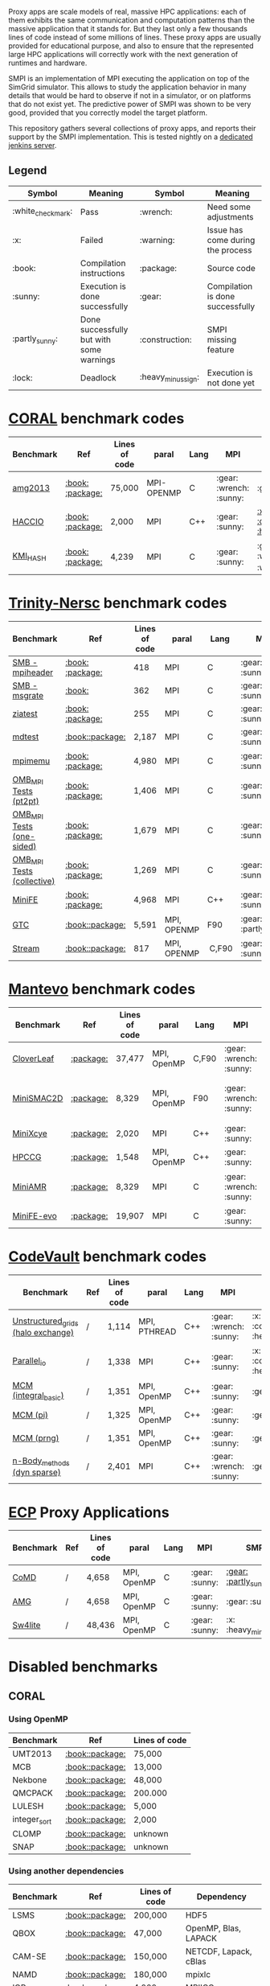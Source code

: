# SMPI-benchmarks

Proxy apps are scale models of real, massive HPC applications: each of
them exhibits the same communication and computation patterns than the
massive application that it stands for. But they last only a few
thousands lines of code instead of some millions of lines. These proxy
apps are usually provided for educational purpose, and also to ensure
that the represented large HPC applications will correctly work with
the next generation of runtimes and hardware.

SMPI is an implementation of MPI executing the application on top of
the SimGrid simulator. This allows to study the application behavior
in many details that would be hard to observe if not in a simulator,
or on platforms that do not exist yet. The predictive power of SMPI
was shown to be very good, provided that you correctly model the
target platform.

This repository gathers several collections of proxy apps, and reports
their support by the SMPI implementation. This is tested nightly on a
[[https://ci.inria.fr/simgrid/job/SMPI-proxy-apps/][dedicated jenkins server]].

** Legend 
| Symbol  | Meaning | Symbol | Meaning |
|---------+---------+--------+---------|
| :white_check_mark: | Pass | :wrench: | Need some adjustments |
| :x: | Failed | :warning: | Issue has come during the process |
| :book: | Compilation instructions | :package: | Source code |
| :sunny: | Execution is done successfully | :gear: | Compilation is done successfully |
| :partly_sunny: | Done successfully but with some warnings | :construction: |  SMPI missing feature |
| :lock: | Deadlock | :heavy_minus_sign: | Execution is not done yet |

* [[https://asc.llnl.gov/CORAL-benchmarks/][CORAL]] benchmark codes 
| Benchmark  | Ref | Lines of code | paral | Lang | MPI | SMPI |
|------------+-----+---------------+-------+------+-----+------|
| [[https://github.com/simgrid/SMPI-proxy-apps/blob/master/Coral.org#amg2013][amg2013]] | [[https://asc.llnl.gov/CORAL-benchmarks/Summaries/AMG2013_Summary_v2.3.pdf][:book:]] [[https://asc.llnl.gov/CORAL-benchmarks/Throughput/amg20130624.tgz][:package:]] | 75,000 | MPI-OPENMP | C | :gear: :wrench: :sunny: | :gear: :sunny: |
| [[https://github.com/simgrid/SMPI-proxy-apps/blob/master/Coral.org#hacc_io][HACCIO]] | [[https://asc.llnl.gov/CORAL-benchmarks/Summaries/HACC_IO_Summary_v1.0.pdf][:book:]] [[https://asc.llnl.gov/CORAL-benchmarks/Skeleton/HACC_IO.tar.gz][:package:]] | 2,000 | MPI | C++ | :gear: :sunny: | [[https://ci.inria.fr/simgrid/job/SMPI-proxy-apps/lastCompletedBuild/testReport/(root)/TestSuite/Coral_HACC_IO/][:x: :construction: :heavy_minus_sign:]] |
| [[https://github.com/simgrid/SMPI-proxy-apps/blob/master/Coral.org#kmi_hash][KMI_HASH]] | [[https://asc.llnl.gov/CORAL-benchmarks/Summaries/KMI_Summary_v1.1.pdf][:book:]] [[https://asc.llnl.gov/CORAL-benchmarks/Datacentric/KMI_HASH_CORAL.tar.gz][:package:]]| 4,239 | MPI | C | :gear: :sunny: | :gear: :white_check_mark: :warning: |

* [[http://www.nersc.gov/users/computational-systems/cori/nersc-8-procurement/trinity-nersc-8-rfp/nersc-8-trinity-benchmarks/][Trinity-Nersc]] benchmark codes
| Benchmark  | Ref | Lines of code | paral | Lang | MPI | SMPI |
|------------+-----+---------------+-------+------+-----+------|
| [[https://github.com/simgrid/SMPI-proxy-apps/blob/master/Trinity-Nersc.org#smb_mpioverheader][SMB - mpiheader]] | [[http://www.nersc.gov/users/computational-systems/cori/nersc-8-procurement/trinity-nersc-8-rfp/nersc-8-trinity-benchmarks/smb/][:book:]] [[http://www.nersc.gov/assets/Trinity--NERSC-8-RFP/Benchmarks/Jan9/smb1.0-1.tar][:package:]] | 418 | MPI | C | :gear: :sunny: | :gear: :lock: |
| [[https://github.com/simgrid/SMPI-proxy-apps/blob/master/Trinity-Nersc.org#smb_msgrate][SMB - msgrate]] | [[http://www.nersc.gov/users/computational-systems/cori/nersc-8-procurement/trinity-nersc-8-rfp/nersc-8-trinity-benchmarks/smb/][:book:]] | 362 | MPI | C | :gear: :sunny: | :gear: :sunny: |
| [[https://github.com/simgrid/SMPI-proxy-apps/blob/master/Trinity-Nersc.org#ziatest][ziatest]] | [[http://www.nersc.gov/users/computational-systems/cori/nersc-8-procurement/trinity-nersc-8-rfp/nersc-8-trinity-benchmarks/ziatest/][:book:]] [[http://www.nersc.gov/assets/Trinity--NERSC-8-RFP/Benchmarks/Jan9/ziatest.tar][:package:]] | 255 | MPI | C |  :gear: :sunny: | :gear: :sunny: |
| [[https://github.com/simgrid/SMPI-proxy-apps/blob/master/Trinity-Nersc.org#mdtest][mdtest]] | [[http://www.nersc.gov/users/computational-systems/cori/nersc-8-procurement/trinity-nersc-8-rfp/nersc-8-trinity-benchmarks/mdtest/][:book:]][[http://www.nersc.gov/assets/Trinity--NERSC-8-RFP/Benchmarks/Mar29/mdtest-1.8.4.tar][:package:]] | 2,187 | MPI | C | :gear: :sunny: | :gear: :sunny: |
| [[https://github.com/simgrid/SMPI-proxy-apps/blob/master/Trinity-Nersc.org#mpimemu][mpimemu]] | [[http://www.nersc.gov/users/computational-systems/cori/nersc-8-procurement/trinity-nersc-8-rfp/nersc-8-trinity-benchmarks/mpimemu/][:book:]] [[http://www.nersc.gov/assets/Trinity--NERSC-8-RFP/Benchmarks/July5/mpimemu-1.0-rc6July5.tar][:package:]] | 4,980 | MPI | C |  :gear: :sunny:| [[https://ci.inria.fr/simgrid/job/SMPI-proxy-apps/lastCompletedBuild/testReport/(root)/TestSuite/Trinity_MPIMemu/][:x: :heavy_minus_sign:]] |
| [[https://github.com/simgrid/SMPI-proxy-apps/blob/master/Trinity-Nersc.org#pt2pt][OMB_MPI Tests (pt2pt)]] | [[http://www.nersc.gov/users/computational-systems/cori/nersc-8-procurement/trinity-nersc-8-rfp/nersc-8-trinity-benchmarks/omb-mpi-tests/][:book:]] [[http://www.nersc.gov/assets/Trinity--NERSC-8-RFP/Benchmarks/July12/osu-micro-benchmarks-3.8-July12.tar][:package:]] | 1,406 | MPI | C | :gear: :sunny: | [[https://ci.inria.fr/simgrid/job/SMPI-proxy-apps/lastCompletedBuild/testReport/(root)/TestSuite/Trinity_OMB_MPI_pt2pt/][:gear: :sunny:]] |
| [[https://github.com/simgrid/SMPI-proxy-apps/blob/master/Trinity-Nersc.org#one-sided][OMB_MPI Tests (one-sided)]] | [[http://www.nersc.gov/users/computational-systems/cori/nersc-8-procurement/trinity-nersc-8-rfp/nersc-8-trinity-benchmarks/omb-mpi-tests/][:book:]] [[http://www.nersc.gov/assets/Trinity--NERSC-8-RFP/Benchmarks/July12/osu-micro-benchmarks-3.8-July12.tar][:package:]] | 1,679 | MPI | C | :gear: :sunny: |  [[https://ci.inria.fr/simgrid/job/SMPI-proxy-apps/lastCompletedBuild/testReport/(root)/TestSuite/Trinity_OMB_MPI_one_sided/][:gear: :sunny:]] |
| [[https://github.com/simgrid/SMPI-proxy-apps/blob/master/Trinity-Nersc.org#collective][OMB_MPI Tests (collective)]] | [[http://www.nersc.gov/users/computational-systems/cori/nersc-8-procurement/trinity-nersc-8-rfp/nersc-8-trinity-benchmarks/omb-mpi-tests/][:book:]] [[http://www.nersc.gov/assets/Trinity--NERSC-8-RFP/Benchmarks/July12/osu-micro-benchmarks-3.8-July12.tar][:package:]] | 1,269 | MPI | C | :gear: :sunny: |  [[https://ci.inria.fr/simgrid/job/SMPI-proxy-apps/lastCompletedBuild/testReport/(root)/TestSuite/Trinity_OMB_MPI_collective/][:gear: :sunny:]] |
| [[https://github.com/simgrid/SMPI-proxy-apps/blob/master/Trinity-Nersc.org#minife][MiniFE]] | [[http://www.nersc.gov/users/computational-systems/cori/nersc-8-procurement/trinity-nersc-8-rfp/nersc-8-trinity-benchmarks/minife/][:book:]] [[http://www.nersc.gov/assets/Trinity--NERSC-8-RFP/Benchmarks/Feb22/MiniFE_ref_1.4b.tar][:package:]] | 4,968 | MPI | C++ | :gear: :sunny: | [[https://ci.inria.fr/simgrid/job/SMPI-proxy-apps/lastCompletedBuild/testReport/(root)/TestSuite/Trinity_MiniFE/][:x: :heavy_minus_sign:]] |
| [[https://github.com/simgrid/SMPI-proxy-apps/blob/master/Trinity-Nersc.org#gtc][GTC]] | [[http://www.nersc.gov/users/computational-systems/cori/nersc-8-procurement/trinity-nersc-8-rfp/nersc-8-trinity-benchmarks/gtc/][:book:]][[http://www.nersc.gov/assets/Trinity--NERSC-8-RFP/Benchmarks/May31/TrN8GTCMay30.tar][:package:]] | 5,591 | MPI, OPENMP | F90 | :gear: :partly_sunny: | :x: :heavy_minus_sign: | 
| [[https://github.com/simgrid/SMPI-proxy-apps/blob/master/Trinity-Nersc.org#stream][Stream]] | [[http://www.nersc.gov/users/computational-systems/cori/nersc-8-procurement/trinity-nersc-8-rfp/nersc-8-trinity-benchmarks/stream/][:book:]][[http://www.nersc.gov/assets/Trinity--NERSC-8-RFP/Benchmarks/Jan9/stream.tar][:package:]] | 817 | MPI, OPENMP | C,F90 | :gear: :sunny: | :gear: :sunny: | 

* [[https://mantevo.org/download/][Mantevo]] benchmark codes
| Benchmark  | Ref | Lines of code | paral | Lang | MPI | SMPI |
|------------+-----+---------------+-------+------+-----+------|
| [[https://github.com/simgrid/SMPI-proxy-apps/blob/master/Mantevo.org#cloverleaf][CloverLeaf]]   | [[http://mantevo.org/downloads/CloverLeaf-1.1.html][:package:]] | 37,477  | MPI, OpenMP | C,F90     | :gear: :wrench: :sunny: | :x: :heavy_minus_sign: |
| [[https://github.com/simgrid/SMPI-proxy-apps/blob/master/Mantevo.org#minismac2d][MiniSMAC2D]] | [[http://mantevo.org/downloads/miniSMAC2D_2.0.html][:package:]] | 8,329  | MPI, OpenMP | F90 | :gear: :wrench: :sunny: | [[https://ci.inria.fr/simgrid/job/SMPI-proxy-apps/lastCompletedBuild/testReport/(root)/TestSuite/Mantevo_MiniSMAC2D/][:gear: :partly_sunny: :white_check_mark: :warning:]] |
| [[https://github.com/simgrid/SMPI-proxy-apps/blob/master/Mantevo.org#minixcye][MiniXcye]] | [[http://mantevo.org/downloads/miniXyce_1.0.html][:package:]] | 2,020 | MPI | C++     | :gear: :sunny: | :gear: :x: |
| [[https://github.com/simgrid/SMPI-proxy-apps/blob/master/Mantevo.org#hpccg][HPCCG]]   | [[http://mantevo.org/downloads/releaseTarballs/miniapps/HPCCG/HPCCG-1.0.tar.gz][:package:]] | 1,548 | MPI, OpenMP | C++ | :gear: :sunny: | [[https://ci.inria.fr/simgrid/job/SMPI-proxy-apps/lastCompletedBuild/testReport/(root)/TestSuite/Mantevo_HPCCG/][:gear: :partly_sunny: :x:]] |
| [[https://github.com/simgrid/SMPI-proxy-apps/blob/master/Mantevo.org#miniamr][MiniAMR]]   | [[https://mantevo.org/downloads/releaseTarballs/miniapps/MiniAMR/miniAMR_1.0_ref.tgz][:package:]] | 8,329 | MPI | C | :gear: :wrench: :sunny: | [[https://ci.inria.fr/simgrid/job/SMPI-proxy-apps/lastCompletedBuild/testReport/(root)/TestSuite/Mantevo_MiniAMR/][:gear: :partly_sunny: :x: :construction:]] |
| [[https://github.com/simgrid/SMPI-proxy-apps/blob/master/Mantevo.org#minief][MiniFE-evo]]   | [[https://mantevo.org/downloads/releaseTarballs/miniapps/MiniFE/miniFE_ref_1.5.tar.gz][:package:]] | 19,907 | MPI | C | :gear: :sunny: | :gear: :sunny: |

* [[https://repository.prace-ri.eu/git/PRACE/CodeVault][CodeVault]] benchmark codes 
| Benchmark  | Ref | Lines of code | paral | Lang | MPI | SMPI |
|------------+-----+---------------+-------+------+-----+------|
| [[https://github.com/simgrid/SMPI-proxy-apps/blob/master/CodeVault.org#unstructured_grids][Unstructured_grids (halo exchange)]] | / | 1,114 | MPI, PTHREAD | C++ | :gear: :wrench: :sunny: | :x: :construction: :heavy_minus_sign: |
| [[https://github.com/simgrid/SMPI-proxy-apps/blob/master/CodeVault.org#parallel_io][Parallel_io]] | / | 1,338 | MPI | C++ | :gear: :sunny: | :x: :construction: :heavy_minus_sign: |
| [[https://github.com/simgrid/SMPI-proxy-apps/blob/master/CodeVault.org#integral-basic][MCM (integral_basic)]] | / | 1,351 | MPI, OpenMP | C++ | :gear: :sunny: | :gear: :sunny: |
| [[https://github.com/simgrid/SMPI-proxy-apps/blob/master/CodeVault.org#pi][MCM (pi)]] | / | 1,325 | MPI, OpenMP | C++ | :gear: :sunny: | :gear: :sunny: |
| [[https://github.com/simgrid/SMPI-proxy-apps/blob/master/CodeVault.org#prng][MCM (prng)]] | / | 1,351 | MPI, OpenMP | C++ | :gear: :sunny: | :gear: :sunny: |
| [[https://github.com/simgrid/SMPI-proxy-apps/blob/master/CodeVault.org#dyn-sparse][n-Body_methods (dyn sparse)]] | / | 2,401 | MPI | C++ | :gear: :wrench: :sunny: | :gear: :sunny: |

* [[http://proxyapps.exascaleproject.org/ecp-suite/][ECP]] Proxy Applications 
| Benchmark  | Ref | Lines of code | paral | Lang | MPI | SMPI |
|------------+-----+---------------+-------+------+-----+------|
| [[https://github.com/simgrid/SMPI-proxy-apps/blob/master/ECP.org#comd][CoMD]] | / | 4,658 | MPI, OpenMP | C | :gear: :sunny: | [[https://ci.inria.fr/simgrid/job/SMPI-proxy-apps/lastCompletedBuild/testReport/(root)/TestSuite/ECP_CoMD/][:gear: :partly_sunny: :x:]] |
| [[https://github.com/simgrid/SMPI-proxy-apps/blob/master/ECP.org#amg][AMG]] | / | 4,658 | MPI, OpenMP | C | :gear: :sunny: | :gear: :sunny: |
| [[https://github.com/simgrid/SMPI-proxy-apps/blob/master/ECP.org#sw4lite][Sw4lite]] | / | 48,436 | MPI, OpenMP | C | :gear: :sunny: | :x: :heavy_minus_sign: |

* Disabled benchmarks 
** CORAL 
*** Using OpenMP
| Benchmark | Ref | Lines of code |
|-----------|-----|---------------|
| UMT2013 | [[https://asc.llnl.gov/CORAL-benchmarks/Summaries/UMT2013_Summary_v1.2.pdf][:book:]][[https://asc.llnl.gov/CORAL-benchmarks/Throughput/UMT2013-20140204.tar.gz][:package:]] | 75,000 |
| MCB | [[https://asc.llnl.gov/CORAL-benchmarks/Summaries/MCB_Summary_v1.1.pdf][:book:]][[https://asc.llnl.gov/CORAL-benchmarks/Throughput/mcb-20130723.tar.gz][:package:]] | 13,000 |
| Nekbone | [[https://asc.llnl.gov/CORAL-benchmarks/Summaries/Nekbone_Summary_v2.3.4.1.pdf][:book:]][[https://asc.llnl.gov/CORAL-benchmarks/Science/nekbone-2.3.4.tar.gz][:package:]] | 48,000 |
| QMCPACK | [[https://asc.llnl.gov/CORAL-benchmarks/Summaries/QMCPACK_Summary_v1.2.pdf][:book:]][[https://asc.llnl.gov/CORAL-benchmarks/Throughput/qmcpack-coral20131203.tar.gz][:package:]] | 200.000 |
| LULESH | [[https://asc.llnl.gov/CORAL-benchmarks/Summaries/LULESH_Summary_v1.pdf][:book:]][[https://asc.llnl.gov/CORAL-benchmarks/Throughput/lulesh2.0.3.tgz][:package:]] | 5,000 |
| integer_sort | [[https://asc.llnl.gov/CORAL-benchmarks/Summaries/BigSort_Summary_v1.1.pdf][:book:]][[https://asc.llnl.gov/CORAL-benchmarks/Datacentric/BigSort-20130808.tar.bz2][:package:]] | 2,000 | 
| CLOMP | [[https://asc.llnl.gov/CORAL-benchmarks/Summaries/CLOMP_Summary_v1.2.pdf][:book:]][[https://asc.llnl.gov/CORAL-benchmarks/Skeleton/clomp_v1.2.tar.gz][:package:]] | unknown |
| SNAP | [[http://www.nersc.gov/users/computational-systems/cori/nersc-8-procurement/trinity-nersc-8-rfp/nersc-8-trinity-benchmarks/snap/][:book:]][[http://www.nersc.gov/assets/Trinity--NERSC-8-RFP/Benchmarks/June13/SNAPJune13.tar.gz][:package:]] | unknown |

*** Using another dependencies
| Benchmark | Ref | Lines of code | Dependency |
|-----------|-----|---------------|------------|
| LSMS | [[https://asc.llnl.gov/CORAL-benchmarks/Summaries/LSMS_Summary_v1.1.pdf][:book:]][[https://asc.llnl.gov/CORAL-benchmarks/Science/LSMS_3_rev237.tar.bz2][:package:]] | 200,000 |  HDF5 |
| QBOX | [[https://asc.llnl.gov/CORAL-benchmarks/Summaries/QBox_Summary_v1.2.pdf][:book:]][[https://asc.llnl.gov/CORAL-benchmarks/Science/qball_r140b.tgz][:package:]] | 47,000 |OpenMP, Blas, LAPACK | 
| CAM-SE | [[https://asc.llnl.gov/CORAL-benchmarks/Summaries/CAMSE_Summary_v1.1.pdf][:book:]][[https://asc.llnl.gov/CORAL-benchmarks/Throughput/homme1_3_6_mira_2.tgz][:package:]] | 150,000 | NETCDF, Lapack, cBlas |
| NAMD | [[https://asc.llnl.gov/CORAL-benchmarks/Summaries/NAMD_Summary_v1.0.pdf][:book:]][[https://asc.llnl.gov/CORAL-benchmarks/Throughput/namd-src.tar.gz][:package:]] | 180,000 | mpixlc |
| IOR | [[https://asc.llnl.gov/CORAL-benchmarks/Summaries/IOR_Summary_v1.0.pdf][:book:]][[https://asc.llnl.gov/CORAL-benchmarks/Skeleton/IOR.CORAL.1.tar.gz][:package:]] | 4,000 | MPIICC |

*** Using unsuitable language 
- Python : Pynmaic

*** MPI unused : 
Graph500, SPECint2006"peak", Memory benchmarks, CLOMP, LCALS, FTQ, XSBench, NEKbonemk, HACCmk, UMTmk, AMGmk, MILCmk, GFMCmk.

** Trinity 
*** Using particular dependencies 
| Benchmark | Ref | Lines of code | Dependency |  
|-----------|-----|---------------|------------|
| AMG | [[http://www.nersc.gov/users/computational-systems/cori/nersc-8-procurement/trinity-nersc-8-rfp/nersc-8-trinity-benchmarks/amg/][:book:]][[http://www.nersc.gov/assets/Trinity--NERSC-8-RFP/Benchmarks/May20/AMG2013May20.tar][:package:]] | 200,000 |  |
| MILC | [[http://www.nersc.gov/users/computational-systems/cori/nersc-8-procurement/trinity-nersc-8-rfp/nersc-8-trinity-benchmarks/milc/][:book:]][[http://www.nersc.gov/assets/Trinity--NERSC-8-RFP/Benchmarks/May31/TrN8MILC7May30.tar][:package:]] | unknown |  |
| MiniDFT | [[http://www.nersc.gov/users/computational-systems/cori/nersc-8-procurement/trinity-nersc-8-rfp/nersc-8-trinity-benchmarks/minidft/][:book:]][[http://qe-forge.org/gf/download/frsrelease/144/456/MiniDFT-1.06.tar.gz][:package:]] | unknown | ScaLAPACK, BLAS, FFT |
| UPC-FC | [[http://www.nersc.gov/users/computational-systems/cori/nersc-8-procurement/trinity-nersc-8-rfp/nersc-8-trinity-benchmarks/npb-upc-ft/][:book:]][[http://www.nersc.gov/assets/Trinity--NERSC-8-RFP/Benchmarks/Jan9/UPC-FT.tar][:package:]] | unknown | FFTW |

*** Using unsuitable language 
- Python : UMT.

*** Issues : 
MiniGhost : issues with MG_CONSTANTS.F

*** MPI unused 
| Benchmark | Ref |  
|-----------|-----|
| psnap | [[http://www.nersc.gov/users/computational-systems/cori/nersc-8-procurement/trinity-nersc-8-rfp/nersc-8-trinity-benchmarks/psnap/][:book:]] [[http://www.nersc.gov/assets/Trinity--NERSC-8-RFP/Benchmarks/June28/psnap-1.2June28.tar][:package:]] |
** Mantevo 
*** Using OpenMP
| Benchmark | Ref |  
|-----------|-----|
| Clover3D | [[http://uk-mac.github.io/CloverLeaf3D/][:book:]][[http://mantevo.org/downloads/CloverLeaf3D-1.0.html][:package:]] |
| MiniMD | [[http://mantevo.org/downloads/miniMD_ref_2.0.html][:package:]] |

*** Using another dependencies
| Benchmark | Dependency |  
|-----------|------------|
| [[http://mantevo.org/downloads/miniAero_1.0.html][Miniaero]] | Trilinos Kokkos, PTHREAD |

*** Not available 
CoMD.

** CodeVault
*** Using OpenMP 
Dense_linear_algebra, N-body_methods (bhtree, hermite4, naive), Structured_grids.

*** Using another dependencies
| Benchmark | Dependency |
|-----------|------------|
| Sparse_linear_algebra | PETSc |
| Spectral_methods | OpenMP, CUDA, OpenCL, FFTW |
| Unstructured_grids (libmesh) | libmesh |

*** Issues : 
n-body_methods (bhtree_mpi) : issue with Body.cpp

** [[http://proxyapps.exascaleproject.org/ecp-suite/][ECP Proxy Applications]]

*** Using OpenMP 
XSBench

*** Using another dependencies
| Benchmark | Dependency |
|-----------|------------|
| SWFFT   | FFTW3 |
| Laghos  | HYPRE, METIS, MFEM |
| MACSio  | json-c |

*** Using unsuitable language 
python : CANDLE benchmarks 
*** Unavailable 
Ember

